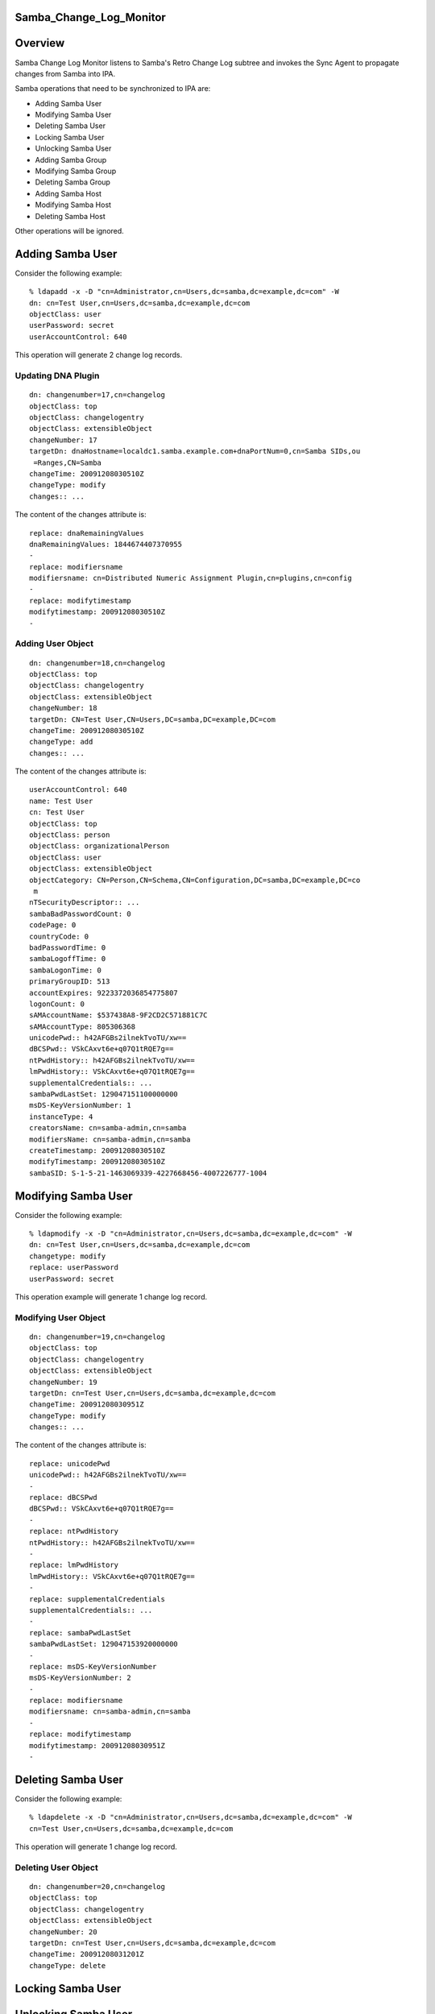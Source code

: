 Samba_Change_Log_Monitor
========================

Overview
========

Samba Change Log Monitor listens to Samba's Retro Change Log subtree and
invokes the Sync Agent to propagate changes from Samba into IPA.

Samba operations that need to be synchronized to IPA are:

-  Adding Samba User
-  Modifying Samba User
-  Deleting Samba User
-  Locking Samba User
-  Unlocking Samba User
-  Adding Samba Group
-  Modifying Samba Group
-  Deleting Samba Group
-  Adding Samba Host
-  Modifying Samba Host
-  Deleting Samba Host

Other operations will be ignored.



Adding Samba User
=================

Consider the following example:

::

   % ldapadd -x -D "cn=Administrator,cn=Users,dc=samba,dc=example,dc=com" -W
   dn: cn=Test User,cn=Users,dc=samba,dc=example,dc=com
   objectClass: user
   userPassword: secret
   userAccountControl: 640

This operation will generate 2 change log records.



Updating DNA Plugin
-------------------

::

   dn: changenumber=17,cn=changelog
   objectClass: top
   objectClass: changelogentry
   objectClass: extensibleObject
   changeNumber: 17
   targetDn: dnaHostname=localdc1.samba.example.com+dnaPortNum=0,cn=Samba SIDs,ou
    =Ranges,CN=Samba
   changeTime: 20091208030510Z
   changeType: modify
   changes:: ...

The content of the changes attribute is:

::

   replace: dnaRemainingValues
   dnaRemainingValues: 1844674407370955
   -
   replace: modifiersname
   modifiersname: cn=Distributed Numeric Assignment Plugin,cn=plugins,cn=config
   -
   replace: modifytimestamp
   modifytimestamp: 20091208030510Z
   -



Adding User Object
------------------

::

   dn: changenumber=18,cn=changelog
   objectClass: top
   objectClass: changelogentry
   objectClass: extensibleObject
   changeNumber: 18
   targetDn: CN=Test User,CN=Users,DC=samba,DC=example,DC=com
   changeTime: 20091208030510Z
   changeType: add
   changes:: ...

The content of the changes attribute is:

::

   userAccountControl: 640
   name: Test User
   cn: Test User
   objectClass: top
   objectClass: person
   objectClass: organizationalPerson
   objectClass: user
   objectClass: extensibleObject
   objectCategory: CN=Person,CN=Schema,CN=Configuration,DC=samba,DC=example,DC=co
    m
   nTSecurityDescriptor:: ...
   sambaBadPasswordCount: 0
   codePage: 0
   countryCode: 0
   badPasswordTime: 0
   sambaLogoffTime: 0
   sambaLogonTime: 0
   primaryGroupID: 513
   accountExpires: 9223372036854775807
   logonCount: 0
   sAMAccountName: $537438A8-9F2CD2C571881C7C
   sAMAccountType: 805306368
   unicodePwd:: h42AFGBs2ilnekTvoTU/xw==
   dBCSPwd:: VSkCAxvt6e+q07Q1tRQE7g==
   ntPwdHistory:: h42AFGBs2ilnekTvoTU/xw==
   lmPwdHistory:: VSkCAxvt6e+q07Q1tRQE7g==
   supplementalCredentials:: ...
   sambaPwdLastSet: 129047151100000000
   msDS-KeyVersionNumber: 1
   instanceType: 4
   creatorsName: cn=samba-admin,cn=samba
   modifiersName: cn=samba-admin,cn=samba
   createTimestamp: 20091208030510Z
   modifyTimestamp: 20091208030510Z
   sambaSID: S-1-5-21-1463069339-4227668456-4007226777-1004



Modifying Samba User
====================

Consider the following example:

::

   % ldapmodify -x -D "cn=Administrator,cn=Users,dc=samba,dc=example,dc=com" -W
   dn: cn=Test User,cn=Users,dc=samba,dc=example,dc=com
   changetype: modify
   replace: userPassword
   userPassword: secret

This operation example will generate 1 change log record.



Modifying User Object
---------------------

::

   dn: changenumber=19,cn=changelog
   objectClass: top
   objectClass: changelogentry
   objectClass: extensibleObject
   changeNumber: 19
   targetDn: cn=Test User,cn=Users,dc=samba,dc=example,dc=com
   changeTime: 20091208030951Z
   changeType: modify
   changes:: ...

The content of the changes attribute is:

::

   replace: unicodePwd
   unicodePwd:: h42AFGBs2ilnekTvoTU/xw==
   -
   replace: dBCSPwd
   dBCSPwd:: VSkCAxvt6e+q07Q1tRQE7g==
   -
   replace: ntPwdHistory
   ntPwdHistory:: h42AFGBs2ilnekTvoTU/xw==
   -
   replace: lmPwdHistory
   lmPwdHistory:: VSkCAxvt6e+q07Q1tRQE7g==
   -
   replace: supplementalCredentials
   supplementalCredentials:: ...
   -
   replace: sambaPwdLastSet
   sambaPwdLastSet: 129047153920000000
   -
   replace: msDS-KeyVersionNumber
   msDS-KeyVersionNumber: 2
   -
   replace: modifiersname
   modifiersname: cn=samba-admin,cn=samba
   -
   replace: modifytimestamp
   modifytimestamp: 20091208030951Z
   -



Deleting Samba User
===================

Consider the following example:

::

   % ldapdelete -x -D "cn=Administrator,cn=Users,dc=samba,dc=example,dc=com" -W
   cn=Test User,cn=Users,dc=samba,dc=example,dc=com

This operation will generate 1 change log record.



Deleting User Object
--------------------

::

   dn: changenumber=20,cn=changelog
   objectClass: top
   objectClass: changelogentry
   objectClass: extensibleObject
   changeNumber: 20
   targetDn: cn=Test User,cn=Users,dc=samba,dc=example,dc=com
   changeTime: 20091208031201Z
   changeType: delete



Locking Samba User
==================



Unlocking Samba User
====================



Adding Samba Group
==================

Consider the following example:

::

   % ldapadd -x -D "cn=Administrator,cn=Users,dc=samba,dc=example,dc=com" -W
   dn: cn=Test Group,cn=Users,dc=samba,dc=example,dc=com
   objectClass: top
   objectClass: group
   cn: Test Group
   member: cn=Test User,cn=Users,dc=samba,dc=example,dc=com

This operation will generate 2 change log records.



Updating DNA Plugin
-------------------

::

   dn: changenumber=26,cn=changelog
   objectClass: top
   objectClass: changelogentry
   objectClass: extensibleObject
   changeNumber: 26
   targetDn: dnaHostname=localdc1.samba.example.com+dnaPortNum=0,cn=Samba SIDs,ou
    =Ranges,CN=Samba
   changeTime: 20091208080540Z
   changeType: modify
   changes:: ...

The content of the changes attribute is:

::

   replace: dnaRemainingValues
   dnaRemainingValues: 1844674407370955
   -
   replace: modifiersname
   modifiersname: cn=Distributed Numeric Assignment Plugin,cn=plugins,cn=config
   -
   replace: modifytimestamp
   modifytimestamp: 20091208080540Z
   -



Adding Group Object
-------------------

::

   dn: changenumber=28,cn=changelog
   objectClass: top
   objectClass: changelogentry
   objectClass: extensibleObject
   changeNumber: 28
   targetDn: CN=Test Group,CN=Users,DC=samba,DC=example,DC=com
   changeTime: 20091208080540Z
   changeType: add
   changes:: ...

The content of the changes attribute is:

::

   cn: Test Group
   member: CN=Test User,CN=Users,DC=samba,DC=example,DC=com
   name: Test Group
   objectClass: top
   objectClass: group
   objectClass: extensibleObject
   objectCategory: CN=Group,CN=Schema,CN=Configuration,DC=samba,DC=example,DC=com
   nTSecurityDescriptor:: ...
   sambaGroupType: -2147483646
   sAMAccountName: $12A614C5-E9463803ADAC2566
   sAMAccountType: 268435456
   instanceType: 4
   creatorsName: cn=samba-admin,cn=samba
   modifiersName: cn=samba-admin,cn=samba
   createTimestamp: 20091208080540Z
   modifyTimestamp: 20091208080540Z
   sambaSID: S-1-5-21-1463069339-4227668456-4007226777-1005



Adding Group Member
-------------------

::

   dn: changenumber=27,cn=changelog
   objectClass: top
   objectClass: changelogentry
   objectClass: extensibleObject
   changeNumber: 27
   targetDn: CN=Test User,CN=Users,DC=samba,DC=example,DC=com
   changeTime: 20091208080540Z
   changeType: modify
   changes:: ...

The content of the changes attribute is:

::

   add: memberOf
   memberOf: cn=test group,cn=users,dc=samba,dc=example,dc=com
   -
   replace: modifiersname
   modifiersname: cn=Linked Attributes,cn=plugins,cn=config
   -
   replace: modifytimestamp
   modifytimestamp: 20091208080540Z
   -



Modifying Samba Group
=====================

Consider the following example:

::

   ldapmodify -x -D "cn=Administrator,cn=Users,dc=samba,dc=example,dc=com" -W
   dn: cn=Test Group,cn=Users,dc=samba,dc=example,dc=com
   changetype: modify
   add: member
   member: cn=Test User,cn=Users,dc=samba,dc=example,dc=com

This operation will generate 2 change log records.



Modifying User Object
---------------------

::

   dn: changenumber=34,cn=changelog
   objectClass: top
   objectClass: changelogentry
   objectClass: extensibleObject
   changeNumber: 34
   targetDn: CN=Test User,CN=Users,DC=samba,DC=example,DC=com
   changeTime: 20091208083534Z
   changeType: modify
   changes:: ...

The content of the changes attribute is:

::

   add: memberOf
   memberOf: cn=test group,cn=users,dc=samba,dc=example,dc=com
   -
   replace: modifiersname
   modifiersname: cn=Linked Attributes,cn=plugins,cn=config
   -
   replace: modifytimestamp
   modifytimestamp: 20091208083534Z
   -



Modifying Group Object
----------------------

::

   dn: changenumber=35,cn=changelog
   objectClass: top
   objectClass: changelogentry
   objectClass: extensibleObject
   changeNumber: 35
   targetDn: cn=Test Group,cn=Users,dc=samba,dc=example,dc=com
   changeTime: 20091208083534Z
   changeType: modify
   changes:: ...

The content of the changes attribute is:

::

   add: member
   member: CN=Test User,CN=Users,DC=samba,DC=example,DC=com
   -
   replace: modifiersname
   modifiersname: cn=samba-admin,cn=samba
   -
   replace: modifytimestamp
   modifytimestamp: 20091208083534Z
   -



Deleting Samba Group
====================

Consider the following example:

::

   % ldapdelete -x -D "cn=Administrator,cn=Users,dc=samba,dc=example,dc=com" -W
   cn=Test Group,cn=Users,dc=samba,dc=example,dc=com

This operation generates 2 change log records.



Modifying User Object
---------------------

::

   dn: changenumber=36,cn=changelog
   objectClass: top
   objectClass: changelogentry
   objectClass: extensibleObject
   changeNumber: 36
   targetDn: CN=Test User,CN=Users,DC=samba,DC=example,DC=com
   changeTime: 20091208084310Z
   changeType: modify
   changes:: ...

The content of the changes attribute is:

::

   delete: memberOf
   memberOf: cn=test group,cn=users,dc=samba,dc=example,dc=com
   -
   replace: modifiersname
   modifiersname: cn=Linked Attributes,cn=plugins,cn=config
   -
   replace: modifytimestamp
   modifytimestamp: 20091208084310Z
   -



Deleting Group Object
---------------------

::

   dn: changenumber=37,cn=changelog
   objectClass: top
   objectClass: changelogentry
   objectClass: extensibleObject
   changeNumber: 37
   targetDn: cn=Test Group,cn=Users,dc=samba,dc=example,dc=com
   changeTime: 20091208084310Z
   changeType: delete



Adding Samba Host
=================



Modifying Samba Host
====================



Deleting Samba Host
===================

`Category:Obsolete <Category:Obsolete>`__